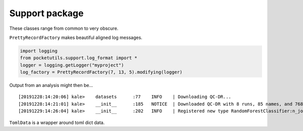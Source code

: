 Support package
====================================

These classes range from common to very obscure.

``PrettyRecordFactory`` makes beautiful aligned log messages.

.. code:: python

   import logging
   from pocketutils.support.log_format import *
   logger = logging.getLogger("myproject")
   log_factory = PrettyRecordFactory(7, 13, 5).modifying(logger)

Output from an analysis might then be…

::

   [20191228:14:20:06] kale>    datasets      :77    INFO    | Downloading QC-DR...
   [20191228:14:21:01] kale>    __init__      :185   NOTICE  | Downloaded QC-DR with 8 runs, 85 names, and 768 wells.
   [20191229:14:26:04] kale>    __init__      :202   INFO    | Registered new type RandomForestClassifier:n_jobs=4,n_estimators=8000

``TomlData`` is a wrapper around toml dict data.
